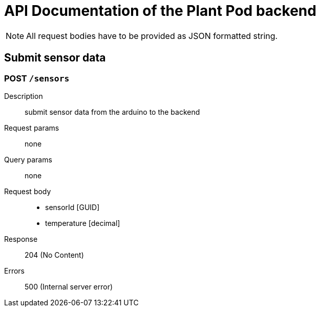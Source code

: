 = API Documentation of the Plant Pod backend

NOTE: All request bodies have to be provided as JSON formatted string.

== Submit sensor data

=== POST `/sensors`
Description::
submit sensor data from the arduino to the backend
Request params:: none
Query params:: none
Request body::
* sensorId [GUID]
* temperature [decimal]
Response::
204 (No Content)

Errors::
500 (Internal server error)

